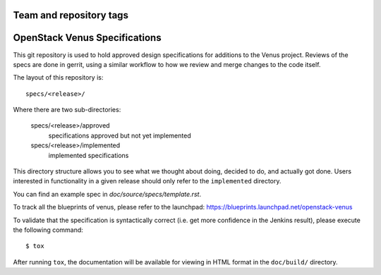 ========================
Team and repository tags
========================

.. image:: http://governance.openstack.org/tc/badges/venus-specs.svg
    :target: http://governance.openstack.org/tc/reference/tags/index.html

.. Change things from this point on

===============================
OpenStack Venus Specifications
===============================

This git repository is used to hold approved design specifications for additions
to the Venus project. Reviews of the specs are done in gerrit, using a similar
workflow to how we review and merge changes to the code itself.

The layout of this repository is::

  specs/<release>/

Where there are two sub-directories:

  specs/<release>/approved
    specifications approved but not yet implemented

  specs/<release>/implemented
    implemented specifications

This directory structure allows you to see what we thought about doing,
decided to do, and actually got done. Users interested in functionality in a
given release should only refer to the ``implemented`` directory.

You can find an example spec in `doc/source/specs/template.rst`.

To track all the blueprints of venus, please refer to the launchpad:
https://blueprints.launchpad.net/openstack-venus

To validate that the specification is syntactically correct (i.e. get more
confidence in the Jenkins result), please execute the following command::

  $ tox

After running ``tox``, the documentation will be available for viewing in HTML
format in the ``doc/build/`` directory.
